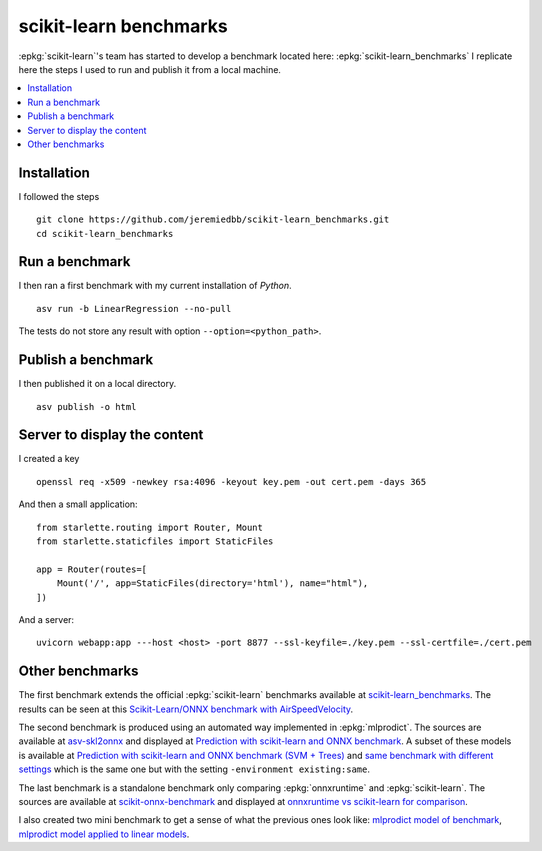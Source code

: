 =======================
scikit-learn benchmarks
=======================

:epkg:`scikit-learn`'s team has started to develop
a benchmark located here:
:epkg:`scikit-learn_benchmarks`
I replicate here the steps I used to run and publish it
from a local machine.

.. contents::
    :local:
    

Installation
============

I followed the steps 

::

    git clone https://github.com/jeremiedbb/scikit-learn_benchmarks.git
    cd scikit-learn_benchmarks

Run a benchmark
===============

I then ran a first benchmark with my current
installation of *Python*.

::

    asv run -b LinearRegression --no-pull

The tests do not store any result with option
``--option=<python_path>``.

Publish a benchmark
===================

I then published it on a local directory.

::

    asv publish -o html

Server to display the content
=============================

I created a key

::

    openssl req -x509 -newkey rsa:4096 -keyout key.pem -out cert.pem -days 365
    
And then a small application:

::

    from starlette.routing import Router, Mount
    from starlette.staticfiles import StaticFiles

    app = Router(routes=[
        Mount('/', app=StaticFiles(directory='html'), name="html"),        
    ])

And a server:

::

    uvicorn webapp:app ---host <host> -port 8877 --ssl-keyfile=./key.pem --ssl-certfile=./cert.pem

Other benchmarks
================

The first benchmark extends the official :epkg:`scikit-learn`
benchmarks available at `scikit-learn_benchmarks
<https://github.com/jeremiedbb/scikit-learn_benchmarks>`_.
The results can be seen at this
`Scikit-Learn/ONNX benchmark with AirSpeedVelocity
<http://www.xavierdupre.fr/app/benches/scikit-learn_benchmarks/index.html>`_.

The second benchmark is produced using an automated way implemented in
:epkg:`mlprodict`. The sources are available at
`asv-skl2onnx <https://github.com/sdpython/asv-skl2onnx>`_ and
displayed at `Prediction with scikit-learn and ONNX benchmark
<http://www.xavierdupre.fr/app/benches/asv-skl2onnx/index.html>`_.
A subset of these models is available at
`Prediction with scikit-learn and ONNX benchmark (SVM + Trees)
<http://www.xavierdupre.fr/app/benches/asv-skl2onnx-cpp/index.html>`_ and
`same benchmark with different settings
<http://www.xavierdupre.fr/app/benches/asv-skl2onnx-cpp-same/index.html>`_
which is the same one but with the setting
``-environment existing:same``.

The last benchmark is a standalone benchmark only comparing
:epkg:`onnxruntime` and :epkg:`scikit-learn`.
The sources are available at
`scikit-onnx-benchmark <https://github.com/xadupre/scikit-onnx-benchmark>`_ and
displayed at `onnxruntime vs scikit-learn for comparison
<http://www.xavierdupre.fr/app/benches/scikit-onnx-benchmark/index.html>`_.

I also created two mini benchmark to get a sense of what the previous ones
look like:
`mlprodict model of benchmark
<http://www.xavierdupre.fr/app/benches/mlprodict_bench/index.html>`_,
`mlprodict model applied to linear models
<http://www.xavierdupre.fr/app/benches/mlprodict_bench2/index.html>`_.
